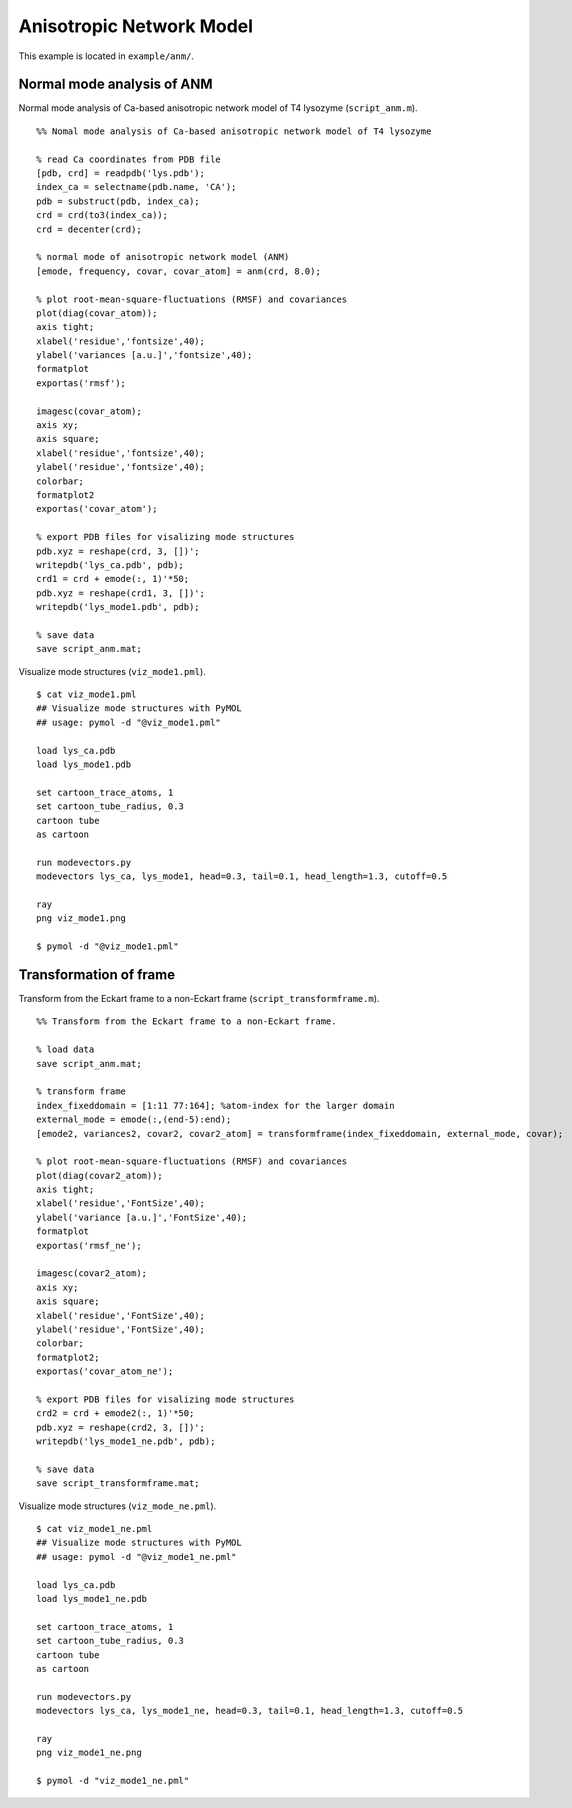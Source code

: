 .. anm
.. highlight:: matlab

==============================================================
Anisotropic Network Model
==============================================================

This example is located in ``example/anm/``.

Normal mode analysis of ANM
---------------------------
Normal mode analysis of Ca-based anisotropic network model of T4 lysozyme (``script_anm.m``). 
::
  
  %% Nomal mode analysis of Ca-based anisotropic network model of T4 lysozyme
  
  % read Ca coordinates from PDB file
  [pdb, crd] = readpdb('lys.pdb');
  index_ca = selectname(pdb.name, 'CA');
  pdb = substruct(pdb, index_ca);
  crd = crd(to3(index_ca));
  crd = decenter(crd);
  
  % normal mode of anisotropic network model (ANM)
  [emode, frequency, covar, covar_atom] = anm(crd, 8.0);
  
  % plot root-mean-square-fluctuations (RMSF) and covariances
  plot(diag(covar_atom));
  axis tight;
  xlabel('residue','fontsize',40);
  ylabel('variances [a.u.]','fontsize',40);
  formatplot
  exportas('rmsf');
  
  imagesc(covar_atom);
  axis xy;
  axis square;
  xlabel('residue','fontsize',40);
  ylabel('residue','fontsize',40);
  colorbar;
  formatplot2
  exportas('covar_atom');
  
  % export PDB files for visalizing mode structures
  pdb.xyz = reshape(crd, 3, [])';
  writepdb('lys_ca.pdb', pdb);
  crd1 = crd + emode(:, 1)'*50;
  pdb.xyz = reshape(crd1, 3, [])';
  writepdb('lys_mode1.pdb', pdb);
  
  % save data
  save script_anm.mat;

.. image:: ./images/rmsf.png
   :width: 50 %
   :alt: rmsf
   :align: center

.. image:: ./images/covar_atom.png
   :width: 50 %
   :alt: covariance
   :align: center

Visualize mode structures (``viz_mode1.pml``).
::

  $ cat viz_mode1.pml
  ## Visualize mode structures with PyMOL
  ## usage: pymol -d "@viz_mode1.pml"
  
  load lys_ca.pdb
  load lys_mode1.pdb
  
  set cartoon_trace_atoms, 1
  set cartoon_tube_radius, 0.3
  cartoon tube
  as cartoon
  
  run modevectors.py
  modevectors lys_ca, lys_mode1, head=0.3, tail=0.1, head_length=1.3, cutoff=0.5
  
  ray
  png viz_mode1.png
  
  $ pymol -d "@viz_mode1.pml"

.. image:: ./images/viz_mode1.png
   :width: 50 %
   :alt: mode1
   :align: center

Transformation of frame
-----------------------

Transform from the Eckart frame to a non-Eckart frame (``script_transformframe.m``).
::
  
  %% Transform from the Eckart frame to a non-Eckart frame.
  
  % load data
  save script_anm.mat;
  
  % transform frame
  index_fixeddomain = [1:11 77:164]; %atom-index for the larger domain
  external_mode = emode(:,(end-5):end);
  [emode2, variances2, covar2, covar2_atom] = transformframe(index_fixeddomain, external_mode, covar);
  
  % plot root-mean-square-fluctuations (RMSF) and covariances
  plot(diag(covar2_atom));
  axis tight;
  xlabel('residue','FontSize',40);
  ylabel('variance [a.u.]','FontSize',40);
  formatplot
  exportas('rmsf_ne');
  
  imagesc(covar2_atom);
  axis xy;
  axis square;
  xlabel('residue','FontSize',40);
  ylabel('residue','FontSize',40);
  colorbar;
  formatplot2;
  exportas('covar_atom_ne');
  
  % export PDB files for visalizing mode structures
  crd2 = crd + emode2(:, 1)'*50;
  pdb.xyz = reshape(crd2, 3, [])';
  writepdb('lys_mode1_ne.pdb', pdb);
  
  % save data
  save script_transformframe.mat;

.. image:: ./images/rmsf_ne.png
   :width: 50 %
   :alt: rmsf2
   :align: center

.. image:: ./images/covar_atom_ne.png
   :width: 50 %
   :alt: covariance2
   :align: center

Visualize mode structures (``viz_mode_ne.pml``).
::

  $ cat viz_mode1_ne.pml  
  ## Visualize mode structures with PyMOL
  ## usage: pymol -d "@viz_mode1_ne.pml"
  
  load lys_ca.pdb
  load lys_mode1_ne.pdb
  
  set cartoon_trace_atoms, 1
  set cartoon_tube_radius, 0.3
  cartoon tube
  as cartoon
  
  run modevectors.py
  modevectors lys_ca, lys_mode1_ne, head=0.3, tail=0.1, head_length=1.3, cutoff=0.5
  
  ray
  png viz_mode1_ne.png
  
  $ pymol -d "viz_mode1_ne.pml"

.. image:: ./images/viz_mode1_ne.png
   :width: 50 %
   :alt: mode2
   :align: center


